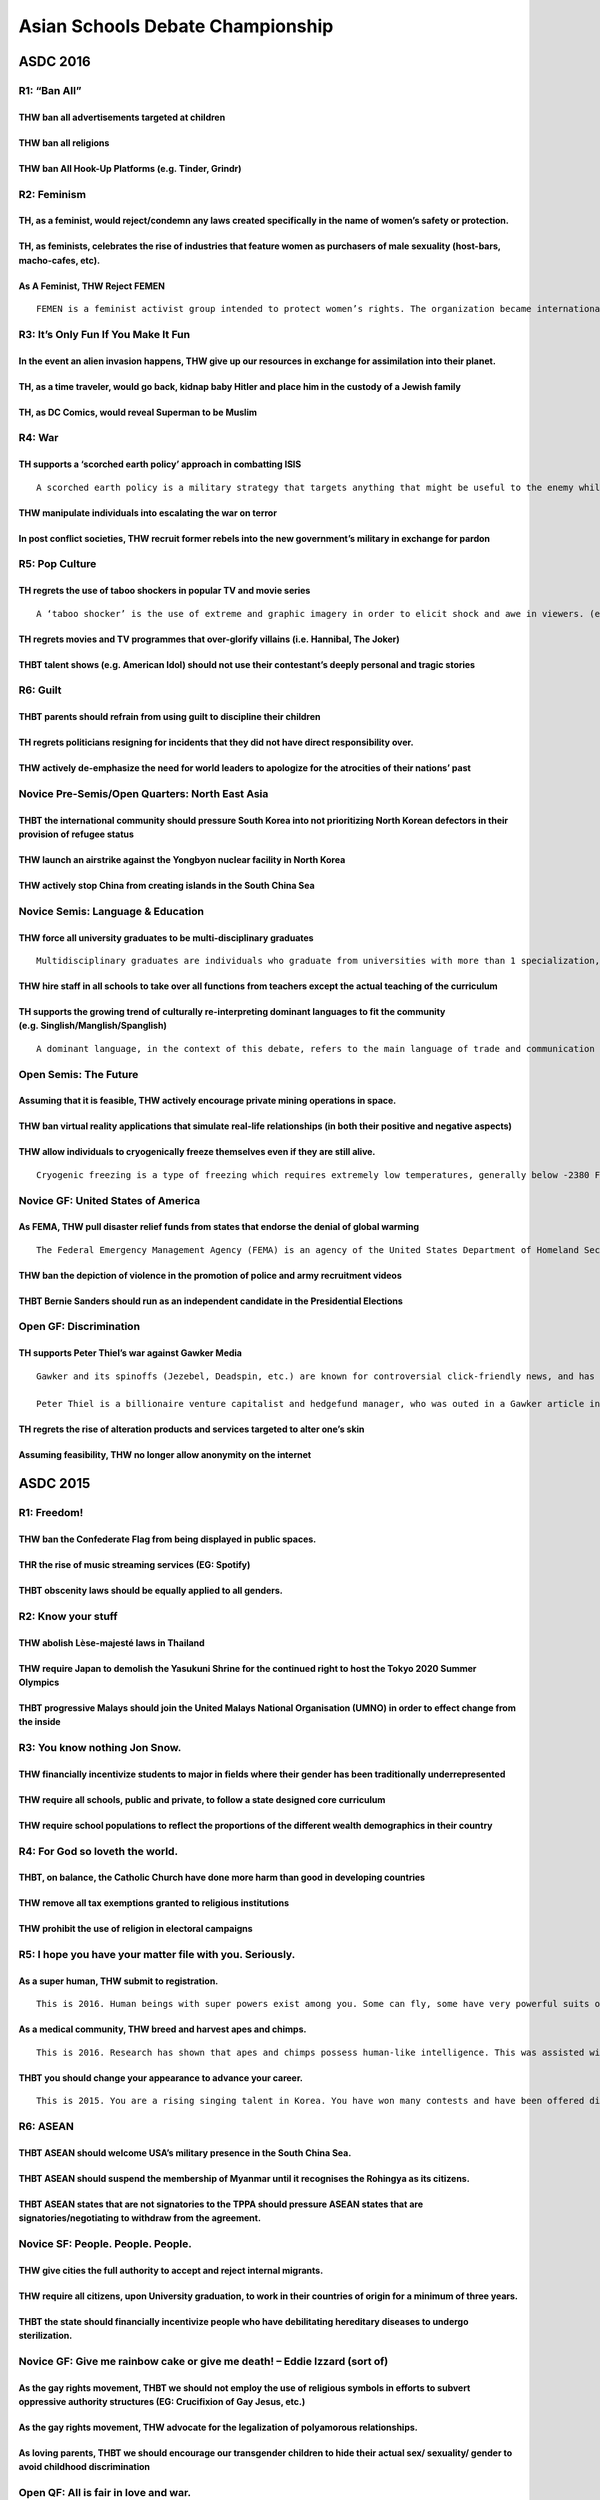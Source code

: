 Asian Schools Debate Championship
=================================

ASDC 2016
---------

R1: “Ban All”
~~~~~~~~~~~~~

THW ban all advertisements targeted at children
^^^^^^^^^^^^^^^^^^^^^^^^^^^^^^^^^^^^^^^^^^^^^^^

THW ban all religions
^^^^^^^^^^^^^^^^^^^^^

THW ban All Hook-Up Platforms (e.g. Tinder, Grindr)
^^^^^^^^^^^^^^^^^^^^^^^^^^^^^^^^^^^^^^^^^^^^^^^^^^^

R2: Feminism
~~~~~~~~~~~~

TH, as a feminist, would reject/condemn any laws created specifically in the name of women’s safety or protection.
^^^^^^^^^^^^^^^^^^^^^^^^^^^^^^^^^^^^^^^^^^^^^^^^^^^^^^^^^^^^^^^^^^^^^^^^^^^^^^^^^^^^^^^^^^^^^^^^^^^^^^^^^^^^^^^^^^

TH, as feminists, celebrates the rise of industries that feature women as purchasers of male sexuality (host-bars, macho-cafes, etc).
^^^^^^^^^^^^^^^^^^^^^^^^^^^^^^^^^^^^^^^^^^^^^^^^^^^^^^^^^^^^^^^^^^^^^^^^^^^^^^^^^^^^^^^^^^^^^^^^^^^^^^^^^^^^^^^^^^^^^^^^^^^^^^^^^^^^^

As A Feminist, THW Reject FEMEN
^^^^^^^^^^^^^^^^^^^^^^^^^^^^^^^

::

   FEMEN is a feminist activist group intended to protect women’s rights. The organization became internationally known for organizing controversial topless protests against sex tourism, religious institutions, sexism, homophobia and other social, national and international topics. The organization describes itself as “fighting patriarchy in its three manifestations – sexual exploitation of women, dictatorship and religion” and has stated that its goal is “sextremism serving to protect women’s rights”.

R3: It’s Only Fun If You Make It Fun
~~~~~~~~~~~~~~~~~~~~~~~~~~~~~~~~~~~~

In the event an alien invasion happens, THW give up our resources in exchange for assimilation into their planet.
^^^^^^^^^^^^^^^^^^^^^^^^^^^^^^^^^^^^^^^^^^^^^^^^^^^^^^^^^^^^^^^^^^^^^^^^^^^^^^^^^^^^^^^^^^^^^^^^^^^^^^^^^^^^^^^^^

TH, as a time traveler, would go back, kidnap baby Hitler and place him in the custody of a Jewish family
^^^^^^^^^^^^^^^^^^^^^^^^^^^^^^^^^^^^^^^^^^^^^^^^^^^^^^^^^^^^^^^^^^^^^^^^^^^^^^^^^^^^^^^^^^^^^^^^^^^^^^^^^

TH, as DC Comics, would reveal Superman to be Muslim
^^^^^^^^^^^^^^^^^^^^^^^^^^^^^^^^^^^^^^^^^^^^^^^^^^^^

R4: War
~~~~~~~

TH supports a ‘scorched earth policy’ approach in combatting ISIS
^^^^^^^^^^^^^^^^^^^^^^^^^^^^^^^^^^^^^^^^^^^^^^^^^^^^^^^^^^^^^^^^^

::

   A scorched earth policy is a military strategy that targets anything that might be useful to the enemy while advancing through or withdrawing from an area. Specifically, all of the assets that are used or can be used by the enemy are targeted, such as food sources, transportation, communications, industrial resources, and even the people in the area. The practice can be carried out by the military in enemy territory, or in its own home territory. It may overlap with, but is not the same as, punitive destruction of the enemy’s resources, which is done for purely political reasons rather than strategic/operational reasons.

THW manipulate individuals into escalating the war on terror
^^^^^^^^^^^^^^^^^^^^^^^^^^^^^^^^^^^^^^^^^^^^^^^^^^^^^^^^^^^^

In post conflict societies, THW recruit former rebels into the new government’s military in exchange for pardon
^^^^^^^^^^^^^^^^^^^^^^^^^^^^^^^^^^^^^^^^^^^^^^^^^^^^^^^^^^^^^^^^^^^^^^^^^^^^^^^^^^^^^^^^^^^^^^^^^^^^^^^^^^^^^^^

R5: Pop Culture
~~~~~~~~~~~~~~~

TH regrets the use of taboo shockers in popular TV and movie series
^^^^^^^^^^^^^^^^^^^^^^^^^^^^^^^^^^^^^^^^^^^^^^^^^^^^^^^^^^^^^^^^^^^

::

   A ‘taboo shocker’ is the use of extreme and graphic imagery in order to elicit shock and awe in viewers. (e.g. stabbing pregnant women and rape of teenagers in Game of Thrones)

TH regrets movies and TV programmes that over-glorify villains (i.e. Hannibal, The Joker)
^^^^^^^^^^^^^^^^^^^^^^^^^^^^^^^^^^^^^^^^^^^^^^^^^^^^^^^^^^^^^^^^^^^^^^^^^^^^^^^^^^^^^^^^^

THBT talent shows (e.g. American Idol) should not use their contestant’s deeply personal and tragic stories
^^^^^^^^^^^^^^^^^^^^^^^^^^^^^^^^^^^^^^^^^^^^^^^^^^^^^^^^^^^^^^^^^^^^^^^^^^^^^^^^^^^^^^^^^^^^^^^^^^^^^^^^^^^

R6: Guilt
~~~~~~~~~

THBT parents should refrain from using guilt to discipline their children
^^^^^^^^^^^^^^^^^^^^^^^^^^^^^^^^^^^^^^^^^^^^^^^^^^^^^^^^^^^^^^^^^^^^^^^^^

TH regrets politicians resigning for incidents that they did not have direct responsibility over.
^^^^^^^^^^^^^^^^^^^^^^^^^^^^^^^^^^^^^^^^^^^^^^^^^^^^^^^^^^^^^^^^^^^^^^^^^^^^^^^^^^^^^^^^^^^^^^^^^

THW actively de-emphasize the need for world leaders to apologize for the atrocities of their nations’ past
^^^^^^^^^^^^^^^^^^^^^^^^^^^^^^^^^^^^^^^^^^^^^^^^^^^^^^^^^^^^^^^^^^^^^^^^^^^^^^^^^^^^^^^^^^^^^^^^^^^^^^^^^^^

Novice Pre-Semis/Open Quarters: North East Asia
~~~~~~~~~~~~~~~~~~~~~~~~~~~~~~~~~~~~~~~~~~~~~~~

THBT the international community should pressure South Korea into not prioritizing North Korean defectors in their provision of refugee status
^^^^^^^^^^^^^^^^^^^^^^^^^^^^^^^^^^^^^^^^^^^^^^^^^^^^^^^^^^^^^^^^^^^^^^^^^^^^^^^^^^^^^^^^^^^^^^^^^^^^^^^^^^^^^^^^^^^^^^^^^^^^^^^^^^^^^^^^^^^^^^

THW launch an airstrike against the Yongbyon nuclear facility in North Korea
^^^^^^^^^^^^^^^^^^^^^^^^^^^^^^^^^^^^^^^^^^^^^^^^^^^^^^^^^^^^^^^^^^^^^^^^^^^^

THW actively stop China from creating islands in the South China Sea
^^^^^^^^^^^^^^^^^^^^^^^^^^^^^^^^^^^^^^^^^^^^^^^^^^^^^^^^^^^^^^^^^^^^

Novice Semis: Language & Education
~~~~~~~~~~~~~~~~~~~~~~~~~~~~~~~~~~

THW force all university graduates to be multi-disciplinary graduates
^^^^^^^^^^^^^^^^^^^^^^^^^^^^^^^^^^^^^^^^^^^^^^^^^^^^^^^^^^^^^^^^^^^^^

::

   Multidisciplinary graduates are individuals who graduate from universities with more than 1 specialization, preferably with specializations that complement one another.

THW hire staff in all schools to take over all functions from teachers except the actual teaching of the curriculum
^^^^^^^^^^^^^^^^^^^^^^^^^^^^^^^^^^^^^^^^^^^^^^^^^^^^^^^^^^^^^^^^^^^^^^^^^^^^^^^^^^^^^^^^^^^^^^^^^^^^^^^^^^^^^^^^^^^

TH supports the growing trend of culturally re-interpreting dominant languages to fit the community (e.g. Singlish/Manglish/Spanglish)
^^^^^^^^^^^^^^^^^^^^^^^^^^^^^^^^^^^^^^^^^^^^^^^^^^^^^^^^^^^^^^^^^^^^^^^^^^^^^^^^^^^^^^^^^^^^^^^^^^^^^^^^^^^^^^^^^^^^^^^^^^^^^^^^^^^^^^

::

   A dominant language, in the context of this debate, refers to the main language of trade and communication used in the country. For instance, in most countries, this will be the English Language

Open Semis: The Future
~~~~~~~~~~~~~~~~~~~~~~

Assuming that it is feasible, THW actively encourage private mining operations in space.
^^^^^^^^^^^^^^^^^^^^^^^^^^^^^^^^^^^^^^^^^^^^^^^^^^^^^^^^^^^^^^^^^^^^^^^^^^^^^^^^^^^^^^^^

THW ban virtual reality applications that simulate real-life relationships (in both their positive and negative aspects)
^^^^^^^^^^^^^^^^^^^^^^^^^^^^^^^^^^^^^^^^^^^^^^^^^^^^^^^^^^^^^^^^^^^^^^^^^^^^^^^^^^^^^^^^^^^^^^^^^^^^^^^^^^^^^^^^^^^^^^^^

THW allow individuals to cryogenically freeze themselves even if they are still alive.
^^^^^^^^^^^^^^^^^^^^^^^^^^^^^^^^^^^^^^^^^^^^^^^^^^^^^^^^^^^^^^^^^^^^^^^^^^^^^^^^^^^^^^

::

   Cryogenic freezing is a type of freezing which requires extremely low temperatures, generally below -2380 F (-1500 C). By using cryogenic freezing, it is possible in theory to keep an object frozen indefinitely without any “aging” related loss in the object. Generally, cryogenic freezing is used to freeze living objects. It is a process developed to safely freeze and thaw living objects so they can be revived to the exact condition they were in when they entered the freezing process.

Novice GF: United States of America
~~~~~~~~~~~~~~~~~~~~~~~~~~~~~~~~~~~

As FEMA, THW pull disaster relief funds from states that endorse the denial of global warming
^^^^^^^^^^^^^^^^^^^^^^^^^^^^^^^^^^^^^^^^^^^^^^^^^^^^^^^^^^^^^^^^^^^^^^^^^^^^^^^^^^^^^^^^^^^^^

::

   The Federal Emergency Management Agency (FEMA) is an agency of the United States Department of Homeland Security. The agency’s primary purpose is to coordinate the response to disasters that have occurred in the United States and that overwhelms the resources of local and state authorities.

THW ban the depiction of violence in the promotion of police and army recruitment videos
^^^^^^^^^^^^^^^^^^^^^^^^^^^^^^^^^^^^^^^^^^^^^^^^^^^^^^^^^^^^^^^^^^^^^^^^^^^^^^^^^^^^^^^^

THBT Bernie Sanders should run as an independent candidate in the Presidential Elections
^^^^^^^^^^^^^^^^^^^^^^^^^^^^^^^^^^^^^^^^^^^^^^^^^^^^^^^^^^^^^^^^^^^^^^^^^^^^^^^^^^^^^^^^

Open GF: Discrimination
~~~~~~~~~~~~~~~~~~~~~~~

TH supports Peter Thiel’s war against Gawker Media
^^^^^^^^^^^^^^^^^^^^^^^^^^^^^^^^^^^^^^^^^^^^^^^^^^

::

   Gawker and its spinoffs (Jezebel, Deadspin, etc.) are known for controversial click-friendly news, and has published content both good (such as synthesizing the accusations against Bill Cosby) and objectionable (such as the outing of celebrities).

   Peter Thiel is a billionaire venture capitalist and hedgefund manager, who was outed in a Gawker article in Dec. 2007. He has since paid for lawsuits against Gawker, including the recent lawsuit by Terry Bollea (Hulk Hogan) which won the former wrestler $140 million.

TH regrets the rise of alteration products and services targeted to alter one’s skin
^^^^^^^^^^^^^^^^^^^^^^^^^^^^^^^^^^^^^^^^^^^^^^^^^^^^^^^^^^^^^^^^^^^^^^^^^^^^^^^^^^^^

Assuming feasibility, THW no longer allow anonymity on the internet
^^^^^^^^^^^^^^^^^^^^^^^^^^^^^^^^^^^^^^^^^^^^^^^^^^^^^^^^^^^^^^^^^^^

ASDC 2015
---------

R1: Freedom!
~~~~~~~~~~~~

THW ban the Confederate Flag from being displayed in public spaces.
^^^^^^^^^^^^^^^^^^^^^^^^^^^^^^^^^^^^^^^^^^^^^^^^^^^^^^^^^^^^^^^^^^^

THR the rise of music streaming services (EG: Spotify)
^^^^^^^^^^^^^^^^^^^^^^^^^^^^^^^^^^^^^^^^^^^^^^^^^^^^^^

THBT obscenity laws should be equally applied to all genders.
^^^^^^^^^^^^^^^^^^^^^^^^^^^^^^^^^^^^^^^^^^^^^^^^^^^^^^^^^^^^^

R2: Know your stuff
~~~~~~~~~~~~~~~~~~~

THW abolish Lèse-majesté laws in Thailand
^^^^^^^^^^^^^^^^^^^^^^^^^^^^^^^^^^^^^^^^^

THW require Japan to demolish the Yasukuni Shrine for the continued right to host the Tokyo 2020 Summer Olympics
^^^^^^^^^^^^^^^^^^^^^^^^^^^^^^^^^^^^^^^^^^^^^^^^^^^^^^^^^^^^^^^^^^^^^^^^^^^^^^^^^^^^^^^^^^^^^^^^^^^^^^^^^^^^^^^^

THBT progressive Malays should join the United Malays National Organisation (UMNO) in order to effect change from the inside
^^^^^^^^^^^^^^^^^^^^^^^^^^^^^^^^^^^^^^^^^^^^^^^^^^^^^^^^^^^^^^^^^^^^^^^^^^^^^^^^^^^^^^^^^^^^^^^^^^^^^^^^^^^^^^^^^^^^^^^^^^^^

R3: You know nothing Jon Snow.
~~~~~~~~~~~~~~~~~~~~~~~~~~~~~~

THW financially incentivize students to major in fields where their gender has been traditionally underrepresented
^^^^^^^^^^^^^^^^^^^^^^^^^^^^^^^^^^^^^^^^^^^^^^^^^^^^^^^^^^^^^^^^^^^^^^^^^^^^^^^^^^^^^^^^^^^^^^^^^^^^^^^^^^^^^^^^^^

THW require all schools, public and private, to follow a state designed core curriculum
^^^^^^^^^^^^^^^^^^^^^^^^^^^^^^^^^^^^^^^^^^^^^^^^^^^^^^^^^^^^^^^^^^^^^^^^^^^^^^^^^^^^^^^

THW require school populations to reflect the proportions of the different wealth demographics in their country
^^^^^^^^^^^^^^^^^^^^^^^^^^^^^^^^^^^^^^^^^^^^^^^^^^^^^^^^^^^^^^^^^^^^^^^^^^^^^^^^^^^^^^^^^^^^^^^^^^^^^^^^^^^^^^^

R4: For God so loveth the world.
~~~~~~~~~~~~~~~~~~~~~~~~~~~~~~~~

THBT, on balance, the Catholic Church have done more harm than good in developing countries
^^^^^^^^^^^^^^^^^^^^^^^^^^^^^^^^^^^^^^^^^^^^^^^^^^^^^^^^^^^^^^^^^^^^^^^^^^^^^^^^^^^^^^^^^^^

THW remove all tax exemptions granted to religious institutions
^^^^^^^^^^^^^^^^^^^^^^^^^^^^^^^^^^^^^^^^^^^^^^^^^^^^^^^^^^^^^^^

THW prohibit the use of religion in electoral campaigns
^^^^^^^^^^^^^^^^^^^^^^^^^^^^^^^^^^^^^^^^^^^^^^^^^^^^^^^

R5: I hope you have your matter file with you. Seriously.
~~~~~~~~~~~~~~~~~~~~~~~~~~~~~~~~~~~~~~~~~~~~~~~~~~~~~~~~~

As a super human, THW submit to registration.
^^^^^^^^^^^^^^^^^^^^^^^^^^^^^^^^^^^^^^^^^^^^^

::

   This is 2016. Human beings with super powers exist among you. Some can fly, some have very powerful suits of armor, some are Asgardian gods, some are really patriotic, some have spider-like abilities, and some turn green. These superheroes go about life helping save the world from just-as-absurd situations including aliens, artificial intelligence, and World War II era Nazis. The US government has called for a registration act that would reveal secret identities, powers, and places where they live, to hold super humans accountable.

As a medical community, THW breed and harvest apes and chimps.
^^^^^^^^^^^^^^^^^^^^^^^^^^^^^^^^^^^^^^^^^^^^^^^^^^^^^^^^^^^^^^

::

   This is 2016. Research has shown that apes and chimps possess human-like intelligence. This was assisted with brain enhancing chemicals, originally intended to be a clinical trial for amnesia drugs. We have also found out that these animals possess hormones that can assist with neurological diseases. However, extracting them would entail pain and certain death for the ape/chimp.

THBT you should change your appearance to advance your career.
^^^^^^^^^^^^^^^^^^^^^^^^^^^^^^^^^^^^^^^^^^^^^^^^^^^^^^^^^^^^^^

::

   This is 2015. You are a rising singing talent in Korea. You have won many contests and have been offered different contracts by record labels who wish to sign you on. Of these, the most lucrative for your career is a label that also wants you to change your image. They would prefer you to undergo cosmetic surgery and wear more revealing clothing during performances.

R6: ASEAN
~~~~~~~~~

THBT ASEAN should welcome USA’s military presence in the South China Sea.
^^^^^^^^^^^^^^^^^^^^^^^^^^^^^^^^^^^^^^^^^^^^^^^^^^^^^^^^^^^^^^^^^^^^^^^^^

THBT ASEAN should suspend the membership of Myanmar until it recognises the Rohingya as its citizens.
^^^^^^^^^^^^^^^^^^^^^^^^^^^^^^^^^^^^^^^^^^^^^^^^^^^^^^^^^^^^^^^^^^^^^^^^^^^^^^^^^^^^^^^^^^^^^^^^^^^^^

THBT ASEAN states that are not signatories to the TPPA should pressure ASEAN states that are signatories/negotiating to withdraw from the agreement.
^^^^^^^^^^^^^^^^^^^^^^^^^^^^^^^^^^^^^^^^^^^^^^^^^^^^^^^^^^^^^^^^^^^^^^^^^^^^^^^^^^^^^^^^^^^^^^^^^^^^^^^^^^^^^^^^^^^^^^^^^^^^^^^^^^^^^^^^^^^^^^^^^^^^

Novice SF: People. People. People.
~~~~~~~~~~~~~~~~~~~~~~~~~~~~~~~~~~

THW give cities the full authority to accept and reject internal migrants.
^^^^^^^^^^^^^^^^^^^^^^^^^^^^^^^^^^^^^^^^^^^^^^^^^^^^^^^^^^^^^^^^^^^^^^^^^^

THW require all citizens, upon University graduation, to work in their countries of origin for a minimum of three years.
^^^^^^^^^^^^^^^^^^^^^^^^^^^^^^^^^^^^^^^^^^^^^^^^^^^^^^^^^^^^^^^^^^^^^^^^^^^^^^^^^^^^^^^^^^^^^^^^^^^^^^^^^^^^^^^^^^^^^^^^

THBT the state should financially incentivize people who have debilitating hereditary diseases to undergo sterilization.
^^^^^^^^^^^^^^^^^^^^^^^^^^^^^^^^^^^^^^^^^^^^^^^^^^^^^^^^^^^^^^^^^^^^^^^^^^^^^^^^^^^^^^^^^^^^^^^^^^^^^^^^^^^^^^^^^^^^^^^^

Novice GF: Give me rainbow cake or give me death! – Eddie Izzard (sort of)
~~~~~~~~~~~~~~~~~~~~~~~~~~~~~~~~~~~~~~~~~~~~~~~~~~~~~~~~~~~~~~~~~~~~~~~~~~

As the gay rights movement, THBT we should not employ the use of religious symbols in efforts to subvert oppressive authority structures (EG: Crucifixion of Gay Jesus, etc.)
^^^^^^^^^^^^^^^^^^^^^^^^^^^^^^^^^^^^^^^^^^^^^^^^^^^^^^^^^^^^^^^^^^^^^^^^^^^^^^^^^^^^^^^^^^^^^^^^^^^^^^^^^^^^^^^^^^^^^^^^^^^^^^^^^^^^^^^^^^^^^^^^^^^^^^^^^^^^^^^^^^^^^^^^^^^^^

As the gay rights movement, THW advocate for the legalization of polyamorous relationships.
^^^^^^^^^^^^^^^^^^^^^^^^^^^^^^^^^^^^^^^^^^^^^^^^^^^^^^^^^^^^^^^^^^^^^^^^^^^^^^^^^^^^^^^^^^^

As loving parents, THBT we should encourage our transgender children to hide their actual sex/ sexuality/ gender to avoid childhood discrimination
^^^^^^^^^^^^^^^^^^^^^^^^^^^^^^^^^^^^^^^^^^^^^^^^^^^^^^^^^^^^^^^^^^^^^^^^^^^^^^^^^^^^^^^^^^^^^^^^^^^^^^^^^^^^^^^^^^^^^^^^^^^^^^^^^^^^^^^^^^^^^^^^^^

Open QF: All is fair in love and war.
~~~~~~~~~~~~~~~~~~~~~~~~~~~~~~~~~~~~~

THBT US should discontinue all military assistance & support to Saudi Arabia until it withdraws from Yemen.
^^^^^^^^^^^^^^^^^^^^^^^^^^^^^^^^^^^^^^^^^^^^^^^^^^^^^^^^^^^^^^^^^^^^^^^^^^^^^^^^^^^^^^^^^^^^^^^^^^^^^^^^^^^

THBT Latin American countries currently in military conflicts with drug cartels should legalize all drugs.
^^^^^^^^^^^^^^^^^^^^^^^^^^^^^^^^^^^^^^^^^^^^^^^^^^^^^^^^^^^^^^^^^^^^^^^^^^^^^^^^^^^^^^^^^^^^^^^^^^^^^^^^^^

As the government of the Islamic Republic of Iran, THW recognize Israel.
^^^^^^^^^^^^^^^^^^^^^^^^^^^^^^^^^^^^^^^^^^^^^^^^^^^^^^^^^^^^^^^^^^^^^^^^

Open SF: You are fired. (Trump, 2015 & beyond)
~~~~~~~~~~~~~~~~~~~~~~~~~~~~~~~~~~~~~~~~~~~~~~

THBT multinational corporations that operate in developing countries should subject half the seats of its board of directors to democratic elections by the local populace.
^^^^^^^^^^^^^^^^^^^^^^^^^^^^^^^^^^^^^^^^^^^^^^^^^^^^^^^^^^^^^^^^^^^^^^^^^^^^^^^^^^^^^^^^^^^^^^^^^^^^^^^^^^^^^^^^^^^^^^^^^^^^^^^^^^^^^^^^^^^^^^^^^^^^^^^^^^^^^^^^^^^^^^^^^^^

TH welcomes a Greek exit from the Eurozone.
^^^^^^^^^^^^^^^^^^^^^^^^^^^^^^^^^^^^^^^^^^^

THW would make goverernments legally obliged to provide jobs to all unemployed citizens upon request.
^^^^^^^^^^^^^^^^^^^^^^^^^^^^^^^^^^^^^^^^^^^^^^^^^^^^^^^^^^^^^^^^^^^^^^^^^^^^^^^^^^^^^^^^^^^^^^^^^^^^^

Open GF: To infinity and beyond.
~~~~~~~~~~~~~~~~~~~~~~~~~~~~~~~~

THBT the extinction of human beings is a moral outcome.
^^^^^^^^^^^^^^^^^^^^^^^^^^^^^^^^^^^^^^^^^^^^^^^^^^^^^^^

If evidence on a method to gain eternal life was found, THW would destroy it.
^^^^^^^^^^^^^^^^^^^^^^^^^^^^^^^^^^^^^^^^^^^^^^^^^^^^^^^^^^^^^^^^^^^^^^^^^^^^^

Assuming the technology exists, THW forcibly digitize the consciousness of Earth’s brightest minds.
^^^^^^^^^^^^^^^^^^^^^^^^^^^^^^^^^^^^^^^^^^^^^^^^^^^^^^^^^^^^^^^^^^^^^^^^^^^^^^^^^^^^^^^^^^^^^^^^^^^

Motions for the 2014 Asian Schools Debating Championship in Malaysia
--------------------------------------------------------------------

R1: Education
~~~~~~~~~~~~~

THW allocate school places solely on geographical proximity and not other criteria such as intelligence, ability or talent
^^^^^^^^^^^^^^^^^^^^^^^^^^^^^^^^^^^^^^^^^^^^^^^^^^^^^^^^^^^^^^^^^^^^^^^^^^^^^^^^^^^^^^^^^^^^^^^^^^^^^^^^^^^^^^^^^^^^^^^^^^

THS the creation of exclusive schools for students that identify as LGBTQ (lesbian, gay, bisexual, transgender, queer/questioning)
^^^^^^^^^^^^^^^^^^^^^^^^^^^^^^^^^^^^^^^^^^^^^^^^^^^^^^^^^^^^^^^^^^^^^^^^^^^^^^^^^^^^^^^^^^^^^^^^^^^^^^^^^^^^^^^^^^^^^^^^^^^^^^^^^^

TH regrets the narrative in education that success in life is contingent on one’s level of academic achievement
^^^^^^^^^^^^^^^^^^^^^^^^^^^^^^^^^^^^^^^^^^^^^^^^^^^^^^^^^^^^^^^^^^^^^^^^^^^^^^^^^^^^^^^^^^^^^^^^^^^^^^^^^^^^^^^

R2: Media
~~~~~~~~~

THW ban all media reporting on suicides.
^^^^^^^^^^^^^^^^^^^^^^^^^^^^^^^^^^^^^^^^

THW remove all songs with anti-minority lyrics from public free-to-air radio.
^^^^^^^^^^^^^^^^^^^^^^^^^^^^^^^^^^^^^^^^^^^^^^^^^^^^^^^^^^^^^^^^^^^^^^^^^^^^^

THBT peacekeeping forces should not be obligated to protect war correspondents behind enemy lines.
^^^^^^^^^^^^^^^^^^^^^^^^^^^^^^^^^^^^^^^^^^^^^^^^^^^^^^^^^^^^^^^^^^^^^^^^^^^^^^^^^^^^^^^^^^^^^^^^^^

R3: USA
~~~~~~~

THBT the United States should not have engaged in a prisoner swap with the Taliban.
^^^^^^^^^^^^^^^^^^^^^^^^^^^^^^^^^^^^^^^^^^^^^^^^^^^^^^^^^^^^^^^^^^^^^^^^^^^^^^^^^^^

THBT the United States should publicly extend support to the Egyptian Muslim Brotherhood.
^^^^^^^^^^^^^^^^^^^^^^^^^^^^^^^^^^^^^^^^^^^^^^^^^^^^^^^^^^^^^^^^^^^^^^^^^^^^^^^^^^^^^^^^^

THBT the United States should, given a choice between the two, focus on engaging India rather than China.
^^^^^^^^^^^^^^^^^^^^^^^^^^^^^^^^^^^^^^^^^^^^^^^^^^^^^^^^^^^^^^^^^^^^^^^^^^^^^^^^^^^^^^^^^^^^^^^^^^^^^^^^^

R4: Race
~~~~~~~~

THW prevent dating websites and apps from allowing users to specify their racial preferences.
^^^^^^^^^^^^^^^^^^^^^^^^^^^^^^^^^^^^^^^^^^^^^^^^^^^^^^^^^^^^^^^^^^^^^^^^^^^^^^^^^^^^^^^^^^^^^

THBT national police forces should implement quotas to reflect the nation’s racial diversity.
^^^^^^^^^^^^^^^^^^^^^^^^^^^^^^^^^^^^^^^^^^^^^^^^^^^^^^^^^^^^^^^^^^^^^^^^^^^^^^^^^^^^^^^^^^^^^

THBT liberal democracies should grant minority races the ability to veto the implementation of nationwide policies.
^^^^^^^^^^^^^^^^^^^^^^^^^^^^^^^^^^^^^^^^^^^^^^^^^^^^^^^^^^^^^^^^^^^^^^^^^^^^^^^^^^^^^^^^^^^^^^^^^^^^^^^^^^^^^^^^^^^

R5: Crime and Punishment
~~~~~~~~~~~~~~~~~~~~~~~~

In countries where prostitution is illegal, This House would charge the customers of prostitutes with rape.
^^^^^^^^^^^^^^^^^^^^^^^^^^^^^^^^^^^^^^^^^^^^^^^^^^^^^^^^^^^^^^^^^^^^^^^^^^^^^^^^^^^^^^^^^^^^^^^^^^^^^^^^^^^

In order to prevent illegal logging and poaching, This House supports vigilante action.
^^^^^^^^^^^^^^^^^^^^^^^^^^^^^^^^^^^^^^^^^^^^^^^^^^^^^^^^^^^^^^^^^^^^^^^^^^^^^^^^^^^^^^^

THW allow victims or victims’ families to veto the use of capital punishment when sentencing their aggressors, on grounds of religious objection.
^^^^^^^^^^^^^^^^^^^^^^^^^^^^^^^^^^^^^^^^^^^^^^^^^^^^^^^^^^^^^^^^^^^^^^^^^^^^^^^^^^^^^^^^^^^^^^^^^^^^^^^^^^^^^^^^^^^^^^^^^^^^^^^^^^^^^^^^^^^^^^^^^

R6: Environment
~~~~~~~~~~~~~~~

THW pay less-developed countries to preserve their forests.
^^^^^^^^^^^^^^^^^^^^^^^^^^^^^^^^^^^^^^^^^^^^^^^^^^^^^^^^^^^

THW impose a sin tax on the consumption of meat.
^^^^^^^^^^^^^^^^^^^^^^^^^^^^^^^^^^^^^^^^^^^^^^^^

THBT developed countries, that were historically pollutive, have a moral obligation to give up part of their land to nations that will sink due to climate change (e.g. the Seychelles and the Maldives).
^^^^^^^^^^^^^^^^^^^^^^^^^^^^^^^^^^^^^^^^^^^^^^^^^^^^^^^^^^^^^^^^^^^^^^^^^^^^^^^^^^^^^^^^^^^^^^^^^^^^^^^^^^^^^^^^^^^^^^^^^^^^^^^^^^^^^^^^^^^^^^^^^^^^^^^^^^^^^^^^^^^^^^^^^^^^^^^^^^^^^^^^^^^^^^^^^^^^^^^^^

R7: LGBTQ Rights
~~~~~~~~~~~~~~~~

In states where gay marriage is not yet legal, THBT it is better for the gay rights movement that openly gay people not enter into civil unions, until gay marriage is legalised.
^^^^^^^^^^^^^^^^^^^^^^^^^^^^^^^^^^^^^^^^^^^^^^^^^^^^^^^^^^^^^^^^^^^^^^^^^^^^^^^^^^^^^^^^^^^^^^^^^^^^^^^^^^^^^^^^^^^^^^^^^^^^^^^^^^^^^^^^^^^^^^^^^^^^^^^^^^^^^^^^^^^^^^^^^^^^^^^^^

THBT the asexual movement is better off engaging in activism separately from, rather than together with the LGBTQ (lesbian, gay, bisexual, transgender and queer/questioning) movement.
^^^^^^^^^^^^^^^^^^^^^^^^^^^^^^^^^^^^^^^^^^^^^^^^^^^^^^^^^^^^^^^^^^^^^^^^^^^^^^^^^^^^^^^^^^^^^^^^^^^^^^^^^^^^^^^^^^^^^^^^^^^^^^^^^^^^^^^^^^^^^^^^^^^^^^^^^^^^^^^^^^^^^^^^^^^^^^^^^^^^^^^

THR a closeted Dumbledore.
^^^^^^^^^^^^^^^^^^^^^^^^^^

OF: Government
~~~~~~~~~~~~~~

Assuming the technology exists, THW allow soldiers to permanently remove their ability to experience fear.
^^^^^^^^^^^^^^^^^^^^^^^^^^^^^^^^^^^^^^^^^^^^^^^^^^^^^^^^^^^^^^^^^^^^^^^^^^^^^^^^^^^^^^^^^^^^^^^^^^^^^^^^^^

In countries where voting is compulsory and people only get one vote each, THBT people should be allowed to cast negative votes against candidates in elections.
^^^^^^^^^^^^^^^^^^^^^^^^^^^^^^^^^^^^^^^^^^^^^^^^^^^^^^^^^^^^^^^^^^^^^^^^^^^^^^^^^^^^^^^^^^^^^^^^^^^^^^^^^^^^^^^^^^^^^^^^^^^^^^^^^^^^^^^^^^^^^^^^^^^^^^^^^^^^^^^^

THBT it is legitimate for progressive politicians in conservative nations to lie about their political positions in order to get into power.
^^^^^^^^^^^^^^^^^^^^^^^^^^^^^^^^^^^^^^^^^^^^^^^^^^^^^^^^^^^^^^^^^^^^^^^^^^^^^^^^^^^^^^^^^^^^^^^^^^^^^^^^^^^^^^^^^^^^^^^^^^^^^^^^^^^^^^^^^^^^

Novice QF, Open QF: Economics
~~~~~~~~~~~~~~~~~~~~~~~~~~~~~

THW subject CEOs (chief executive officers) of privatised public utilities and public transport companies, to regular national referenda on their performance.
^^^^^^^^^^^^^^^^^^^^^^^^^^^^^^^^^^^^^^^^^^^^^^^^^^^^^^^^^^^^^^^^^^^^^^^^^^^^^^^^^^^^^^^^^^^^^^^^^^^^^^^^^^^^^^^^^^^^^^^^^^^^^^^^^^^^^^^^^^^^^^^^^^^^^^^^^^^^^^

THW nationalise all pharmaceutical companies.
^^^^^^^^^^^^^^^^^^^^^^^^^^^^^^^^^^^^^^^^^^^^^

THBT adopting a minimum wage for low-skilled workers is a better strategy for alleviating poverty, than subsidising skills upgrading courses.
^^^^^^^^^^^^^^^^^^^^^^^^^^^^^^^^^^^^^^^^^^^^^^^^^^^^^^^^^^^^^^^^^^^^^^^^^^^^^^^^^^^^^^^^^^^^^^^^^^^^^^^^^^^^^^^^^^^^^^^^^^^^^^^^^^^^^^^^^^^^^

Novice SF: Women
~~~~~~~~~~~~~~~~

THBT First World feminists should not get involved in Third World feminists’ battles.
^^^^^^^^^^^^^^^^^^^^^^^^^^^^^^^^^^^^^^^^^^^^^^^^^^^^^^^^^^^^^^^^^^^^^^^^^^^^^^^^^^^^^

THBT feminists should condemn female celebrities that choose to stay in abusive relationships.
^^^^^^^^^^^^^^^^^^^^^^^^^^^^^^^^^^^^^^^^^^^^^^^^^^^^^^^^^^^^^^^^^^^^^^^^^^^^^^^^^^^^^^^^^^^^^^

TH regrets dude feminism.
^^^^^^^^^^^^^^^^^^^^^^^^^

::

   Dude feminism is an attempt to attract men into the cause by saying that “real” men care about women’s issues (e.g. Real men do not rape)

Novice GF, Open SF: Geopolitics
~~~~~~~~~~~~~~~~~~~~~~~~~~~~~~~

TH regrets the reconciliation of Fatah and Hamas.
^^^^^^^^^^^^^^^^^^^^^^^^^^^^^^^^^^^^^^^^^^^^^^^^^

THBT it is in China’s interest to take a hardline stance against North Korea rather than continue to support it.
^^^^^^^^^^^^^^^^^^^^^^^^^^^^^^^^^^^^^^^^^^^^^^^^^^^^^^^^^^^^^^^^^^^^^^^^^^^^^^^^^^^^^^^^^^^^^^^^^^^^^^^^^^^^^^^^

As the Thai military, THW not have taken over Thailand’s government through a coup d’état.
^^^^^^^^^^^^^^^^^^^^^^^^^^^^^^^^^^^^^^^^^^^^^^^^^^^^^^^^^^^^^^^^^^^^^^^^^^^^^^^^^^^^^^^^^^

GF: Religion
~~~~~~~~~~~~

TH regrets the emphasis on miracles in the spread of religion.
^^^^^^^^^^^^^^^^^^^^^^^^^^^^^^^^^^^^^^^^^^^^^^^^^^^^^^^^^^^^^^

THBT the LGBTQ (lesbian, gay, bisexual, transgender, queer/questioning) movement should fund the creation of genderqueer interpretations of existing religious doctrine.
^^^^^^^^^^^^^^^^^^^^^^^^^^^^^^^^^^^^^^^^^^^^^^^^^^^^^^^^^^^^^^^^^^^^^^^^^^^^^^^^^^^^^^^^^^^^^^^^^^^^^^^^^^^^^^^^^^^^^^^^^^^^^^^^^^^^^^^^^^^^^^^^^^^^^^^^^^^^^^^^^^^^^^^^

THBT megachurches do more harm than good.
^^^^^^^^^^^^^^^^^^^^^^^^^^^^^^^^^^^^^^^^^

2013 Asian Schools Debating Championships hosted by Claret School of Quezon City in the Philippines
---------------------------------------------------------------------------------------------------

R1: Politics and governance
~~~~~~~~~~~~~~~~~~~~~~~~~~~

THW make the salary of politicians equal to the per capita income of the country
^^^^^^^^^^^^^^^^^^^^^^^^^^^^^^^^^^^^^^^^^^^^^^^^^^^^^^^^^^^^^^^^^^^^^^^^^^^^^^^^

THBT believes that corporations should not be allowed to contribute to campaigns
^^^^^^^^^^^^^^^^^^^^^^^^^^^^^^^^^^^^^^^^^^^^^^^^^^^^^^^^^^^^^^^^^^^^^^^^^^^^^^^^

THW prefer a technocratic autocracy over a populist democracy
^^^^^^^^^^^^^^^^^^^^^^^^^^^^^^^^^^^^^^^^^^^^^^^^^^^^^^^^^^^^^

R2: Religion
~~~~~~~~~~~~

THW compel religious adoption agencies to accept capable LGBT parents
^^^^^^^^^^^^^^^^^^^^^^^^^^^^^^^^^^^^^^^^^^^^^^^^^^^^^^^^^^^^^^^^^^^^^

THBT Free Speech should include the right to offend religions
^^^^^^^^^^^^^^^^^^^^^^^^^^^^^^^^^^^^^^^^^^^^^^^^^^^^^^^^^^^^^

THW remove all legal and economic privileges granted to religious organizations
^^^^^^^^^^^^^^^^^^^^^^^^^^^^^^^^^^^^^^^^^^^^^^^^^^^^^^^^^^^^^^^^^^^^^^^^^^^^^^^

R3: Finance and Economics
~~~~~~~~~~~~~~~~~~~~~~~~~

THW break up the big banks
^^^^^^^^^^^^^^^^^^^^^^^^^^

THBT home countries should not penalize is citizens/corporations for bribery in foreign states
^^^^^^^^^^^^^^^^^^^^^^^^^^^^^^^^^^^^^^^^^^^^^^^^^^^^^^^^^^^^^^^^^^^^^^^^^^^^^^^^^^^^^^^^^^^^^^

THBT multinational corporations have a duty to maintain a strong presence (majority of their industry) in their home countries
^^^^^^^^^^^^^^^^^^^^^^^^^^^^^^^^^^^^^^^^^^^^^^^^^^^^^^^^^^^^^^^^^^^^^^^^^^^^^^^^^^^^^^^^^^^^^^^^^^^^^^^^^^^^^^^^^^^^^^^^^^^^^^

R4: parents and children
~~~~~~~~~~~~~~~~~~~~~~~~

THBT parents should be given access to all password of their children’s social networking accounts
^^^^^^^^^^^^^^^^^^^^^^^^^^^^^^^^^^^^^^^^^^^^^^^^^^^^^^^^^^^^^^^^^^^^^^^^^^^^^^^^^^^^^^^^^^^^^^^^^^

THW pay teenagers/young individuals who do not get pregnant/impregnate before they graduate
^^^^^^^^^^^^^^^^^^^^^^^^^^^^^^^^^^^^^^^^^^^^^^^^^^^^^^^^^^^^^^^^^^^^^^^^^^^^^^^^^^^^^^^^^^^

THW prevent parents from religiously indoctrinating their children
^^^^^^^^^^^^^^^^^^^^^^^^^^^^^^^^^^^^^^^^^^^^^^^^^^^^^^^^^^^^^^^^^^

R5: Rights
~~~~~~~~~~

THW force feed prisoners who go on Hunger strikes
^^^^^^^^^^^^^^^^^^^^^^^^^^^^^^^^^^^^^^^^^^^^^^^^^

THBT welfare benefits should be contingent upon a drug test
^^^^^^^^^^^^^^^^^^^^^^^^^^^^^^^^^^^^^^^^^^^^^^^^^^^^^^^^^^^

THW allow workers to sell their rights
^^^^^^^^^^^^^^^^^^^^^^^^^^^^^^^^^^^^^^

R6: What ifs
~~~~~~~~~~~~

In the face of Armageddon, THW fill the last boat (the last boat will survive) with seriously ill people instead of criminals
^^^^^^^^^^^^^^^^^^^^^^^^^^^^^^^^^^^^^^^^^^^^^^^^^^^^^^^^^^^^^^^^^^^^^^^^^^^^^^^^^^^^^^^^^^^^^^^^^^^^^^^^^^^^^^^^^^^^^^^^^^^^^

Assuming we had the technology to detect homosexual genes, THW allow individuals to abort their gay fetuses
^^^^^^^^^^^^^^^^^^^^^^^^^^^^^^^^^^^^^^^^^^^^^^^^^^^^^^^^^^^^^^^^^^^^^^^^^^^^^^^^^^^^^^^^^^^^^^^^^^^^^^^^^^^

THBT the government should actively invest in human beings to attain “Marvel Comic” powers
^^^^^^^^^^^^^^^^^^^^^^^^^^^^^^^^^^^^^^^^^^^^^^^^^^^^^^^^^^^^^^^^^^^^^^^^^^^^^^^^^^^^^^^^^^

R7: IR
~~~~~~

TH supports the disbandment of the EU
^^^^^^^^^^^^^^^^^^^^^^^^^^^^^^^^^^^^^

THBT it’s high time for Palestine to absolutely lay down its arms in its quest for independence
^^^^^^^^^^^^^^^^^^^^^^^^^^^^^^^^^^^^^^^^^^^^^^^^^^^^^^^^^^^^^^^^^^^^^^^^^^^^^^^^^^^^^^^^^^^^^^^

THBT the ICC should prosecute crimes against democracy (i.e. Massive electoral fraud and vote rigging, vote buying, suppression of the opposition, etc.)
^^^^^^^^^^^^^^^^^^^^^^^^^^^^^^^^^^^^^^^^^^^^^^^^^^^^^^^^^^^^^^^^^^^^^^^^^^^^^^^^^^^^^^^^^^^^^^^^^^^^^^^^^^^^^^^^^^^^^^^^^^^^^^^^^^^^^^^^^^^^^^^^^^^^^^^^

Open OF: Education
~~~~~~~~~~~~~~~~~~

THW abolish affirmative action criteria based on gender/ethnicity in university admissions
^^^^^^^^^^^^^^^^^^^^^^^^^^^^^^^^^^^^^^^^^^^^^^^^^^^^^^^^^^^^^^^^^^^^^^^^^^^^^^^^^^^^^^^^^^

THW stream (put them in one class) students based on their academic performance
^^^^^^^^^^^^^^^^^^^^^^^^^^^^^^^^^^^^^^^^^^^^^^^^^^^^^^^^^^^^^^^^^^^^^^^^^^^^^^^

TH actively supports the move towards online degrees
^^^^^^^^^^^^^^^^^^^^^^^^^^^^^^^^^^^^^^^^^^^^^^^^^^^^

Open QF and Novice SF: Environment
~~~~~~~~~~~~~~~~~~~~~~~~~~~~~~~~~~

THBT environmentalists should exaggerate the effects of global warming
^^^^^^^^^^^^^^^^^^^^^^^^^^^^^^^^^^^^^^^^^^^^^^^^^^^^^^^^^^^^^^^^^^^^^^

THW subject the conviction or acquittal of environmental terrorists to a referendum
^^^^^^^^^^^^^^^^^^^^^^^^^^^^^^^^^^^^^^^^^^^^^^^^^^^^^^^^^^^^^^^^^^^^^^^^^^^^^^^^^^^

THW prohibit developed nations from dumping toxic waste in developing nations
^^^^^^^^^^^^^^^^^^^^^^^^^^^^^^^^^^^^^^^^^^^^^^^^^^^^^^^^^^^^^^^^^^^^^^^^^^^^^

Open SF: War
~~~~~~~~~~~~

THBT it should be the legal obligation of invading countries to pay for the reconstruction of occupied nations
^^^^^^^^^^^^^^^^^^^^^^^^^^^^^^^^^^^^^^^^^^^^^^^^^^^^^^^^^^^^^^^^^^^^^^^^^^^^^^^^^^^^^^^^^^^^^^^^^^^^^^^^^^^^^^

THW launch a full military invasion against North Korea
^^^^^^^^^^^^^^^^^^^^^^^^^^^^^^^^^^^^^^^^^^^^^^^^^^^^^^^

THW try its citizens who commit acts of terrorism as enemy combatants
^^^^^^^^^^^^^^^^^^^^^^^^^^^^^^^^^^^^^^^^^^^^^^^^^^^^^^^^^^^^^^^^^^^^^

Novice GF: Media and the arts
~~~~~~~~~~~~~~~~~~~~~~~~~~~~~

THW rewrite Disney stories to account for political correctness
^^^^^^^^^^^^^^^^^^^^^^^^^^^^^^^^^^^^^^^^^^^^^^^^^^^^^^^^^^^^^^^

THR the Hollywoodization of independent films (Hollywoodization: when Hollywood buys the rights over these films and when Hollywood actors star in them)
^^^^^^^^^^^^^^^^^^^^^^^^^^^^^^^^^^^^^^^^^^^^^^^^^^^^^^^^^^^^^^^^^^^^^^^^^^^^^^^^^^^^^^^^^^^^^^^^^^^^^^^^^^^^^^^^^^^^^^^^^^^^^^^^^^^^^^^^^^^^^^^^^^^^^^^^

THW prevent journalists from covering mass shootings in detail
^^^^^^^^^^^^^^^^^^^^^^^^^^^^^^^^^^^^^^^^^^^^^^^^^^^^^^^^^^^^^^

GF: Meta-debates
~~~~~~~~~~~~~~~~

THBT there is no such thing as animal cruelty
^^^^^^^^^^^^^^^^^^^^^^^^^^^^^^^^^^^^^^^^^^^^^

THBT humanity is better off without sexual desires
^^^^^^^^^^^^^^^^^^^^^^^^^^^^^^^^^^^^^^^^^^^^^^^^^^

THBT God is nothing but a social construct
^^^^^^^^^^^^^^^^^^^^^^^^^^^^^^^^^^^^^^^^^^

1st ASDC 2009 at De La Salle University
---------------------------------------

.. _r1-education-1:

R1: EDUCATION
~~~~~~~~~~~~~

THBT teacher’s pay should be based on student’s performance.
^^^^^^^^^^^^^^^^^^^^^^^^^^^^^^^^^^^^^^^^^^^^^^^^^^^^^^^^^^^^

THW allow schools to punish student’s by conducting public caning.
^^^^^^^^^^^^^^^^^^^^^^^^^^^^^^^^^^^^^^^^^^^^^^^^^^^^^^^^^^^^^^^^^^

THW ban the sale of Junk Food in Schools.
^^^^^^^^^^^^^^^^^^^^^^^^^^^^^^^^^^^^^^^^^

R2: The Purple Rainbow
~~~~~~~~~~~~~~~~~~~~~~

THW disallow private Catholic Schools from firing homosexual teachers.
^^^^^^^^^^^^^^^^^^^^^^^^^^^^^^^^^^^^^^^^^^^^^^^^^^^^^^^^^^^^^^^^^^^^^^

THW include homosexuality in compulsory sex education programs in school.
^^^^^^^^^^^^^^^^^^^^^^^^^^^^^^^^^^^^^^^^^^^^^^^^^^^^^^^^^^^^^^^^^^^^^^^^^

THW not allow openly gay individuals to hold key military positions.
^^^^^^^^^^^^^^^^^^^^^^^^^^^^^^^^^^^^^^^^^^^^^^^^^^^^^^^^^^^^^^^^^^^^

Joke Motions: The Toughest Race
~~~~~~~~~~~~~~~~~~~~~~~~~~~~~~~

THBT South Korea should invade North Korea.
^^^^^^^^^^^^^^^^^^^^^^^^^^^^^^^^^^^^^^^^^^^

THW ban Singapore from hosting the Youth Olympic Game in 2011.
^^^^^^^^^^^^^^^^^^^^^^^^^^^^^^^^^^^^^^^^^^^^^^^^^^^^^^^^^^^^^^

THBT the Philippines should merge all its islands together.
^^^^^^^^^^^^^^^^^^^^^^^^^^^^^^^^^^^^^^^^^^^^^^^^^^^^^^^^^^^

R3: The Oriental Dragon
~~~~~~~~~~~~~~~~~~~~~~~

THBT it is finally time to expel Myanmar from ASEAN.
^^^^^^^^^^^^^^^^^^^^^^^^^^^^^^^^^^^^^^^^^^^^^^^^^^^^

THBT America should remove its guarantee of military support for Taiwan.
^^^^^^^^^^^^^^^^^^^^^^^^^^^^^^^^^^^^^^^^^^^^^^^^^^^^^^^^^^^^^^^^^^^^^^^^

THBT Google should not participate in internet censorship in China.
^^^^^^^^^^^^^^^^^^^^^^^^^^^^^^^^^^^^^^^^^^^^^^^^^^^^^^^^^^^^^^^^^^^

R4: Moral Dilemmas
~~~~~~~~~~~~~~~~~~

THBT parents should not decide on the sexual assignment of their intersexed infants.
^^^^^^^^^^^^^^^^^^^^^^^^^^^^^^^^^^^^^^^^^^^^^^^^^^^^^^^^^^^^^^^^^^^^^^^^^^^^^^^^^^^^

THBT police officers should not be allowed to entrap pedophiles.
^^^^^^^^^^^^^^^^^^^^^^^^^^^^^^^^^^^^^^^^^^^^^^^^^^^^^^^^^^^^^^^^

THW compel doctors to report signs of marital abuse.
^^^^^^^^^^^^^^^^^^^^^^^^^^^^^^^^^^^^^^^^^^^^^^^^^^^^

.. _r5-pop-culture-1:

R5: Pop Culture
~~~~~~~~~~~~~~~

TH regrets the popularity of films that parody the Holocaust.
^^^^^^^^^^^^^^^^^^^^^^^^^^^^^^^^^^^^^^^^^^^^^^^^^^^^^^^^^^^^^

THBT record companies should make contract renewal of pop stars contingent on good conduct.
^^^^^^^^^^^^^^^^^^^^^^^^^^^^^^^^^^^^^^^^^^^^^^^^^^^^^^^^^^^^^^^^^^^^^^^^^^^^^^^^^^^^^^^^^^^

TH condemns the unfair editing of reality TV shows.
^^^^^^^^^^^^^^^^^^^^^^^^^^^^^^^^^^^^^^^^^^^^^^^^^^^

R6: Classic with a Twist
~~~~~~~~~~~~~~~~~~~~~~~~

THW extend the death penalty to minors.
^^^^^^^^^^^^^^^^^^^^^^^^^^^^^^^^^^^^^^^

THBT convicted drunk drivers should be banned from drinking ever again.
^^^^^^^^^^^^^^^^^^^^^^^^^^^^^^^^^^^^^^^^^^^^^^^^^^^^^^^^^^^^^^^^^^^^^^^

THW ban celebrities from running for elections.
^^^^^^^^^^^^^^^^^^^^^^^^^^^^^^^^^^^^^^^^^^^^^^^

R7: Women
~~~~~~~~~

THW decline fertility assistance to the poor.
^^^^^^^^^^^^^^^^^^^^^^^^^^^^^^^^^^^^^^^^^^^^^

THBT the state should force men to provide child support for unwanted pregnancies.
^^^^^^^^^^^^^^^^^^^^^^^^^^^^^^^^^^^^^^^^^^^^^^^^^^^^^^^^^^^^^^^^^^^^^^^^^^^^^^^^^^

THBT liquor companies should not market their alcohol with women.
^^^^^^^^^^^^^^^^^^^^^^^^^^^^^^^^^^^^^^^^^^^^^^^^^^^^^^^^^^^^^^^^^

OF: Health
~~~~~~~~~~

THW make fitness class optional in schools.
^^^^^^^^^^^^^^^^^^^^^^^^^^^^^^^^^^^^^^^^^^^

THBT health insurance should also cover illegal immigrants.
^^^^^^^^^^^^^^^^^^^^^^^^^^^^^^^^^^^^^^^^^^^^^^^^^^^^^^^^^^^

THW prevent religious institutions from influencing laws regarding health.
^^^^^^^^^^^^^^^^^^^^^^^^^^^^^^^^^^^^^^^^^^^^^^^^^^^^^^^^^^^^^^^^^^^^^^^^^^

QF: Military
~~~~~~~~~~~~

THBT parents have a right to enlist their children as freedom fighters against an oppressive state.
^^^^^^^^^^^^^^^^^^^^^^^^^^^^^^^^^^^^^^^^^^^^^^^^^^^^^^^^^^^^^^^^^^^^^^^^^^^^^^^^^^^^^^^^^^^^^^^^^^^

THBT would not allow the military to offer scholarships as incentives to be enlisted.
^^^^^^^^^^^^^^^^^^^^^^^^^^^^^^^^^^^^^^^^^^^^^^^^^^^^^^^^^^^^^^^^^^^^^^^^^^^^^^^^^^^^^

THBT Soldiers should be allowed to withdraw from fighting on religious grounds.
^^^^^^^^^^^^^^^^^^^^^^^^^^^^^^^^^^^^^^^^^^^^^^^^^^^^^^^^^^^^^^^^^^^^^^^^^^^^^^^

SF: The Law
~~~~~~~~~~~

THW ban the cross examination of a rape victim’s sexual history.
^^^^^^^^^^^^^^^^^^^^^^^^^^^^^^^^^^^^^^^^^^^^^^^^^^^^^^^^^^^^^^^^

THBT the state should appoint all expert witnesses.
^^^^^^^^^^^^^^^^^^^^^^^^^^^^^^^^^^^^^^^^^^^^^^^^^^^

THBT a judge can exonerate an individual who
^^^^^^^^^^^^^^^^^^^^^^^^^^^^^^^^^^^^^^^^^^^^

GF
~~

THW deny non tax paying citizens the right to vote.
^^^^^^^^^^^^^^^^^^^^^^^^^^^^^^^^^^^^^^^^^^^^^^^^^^^
